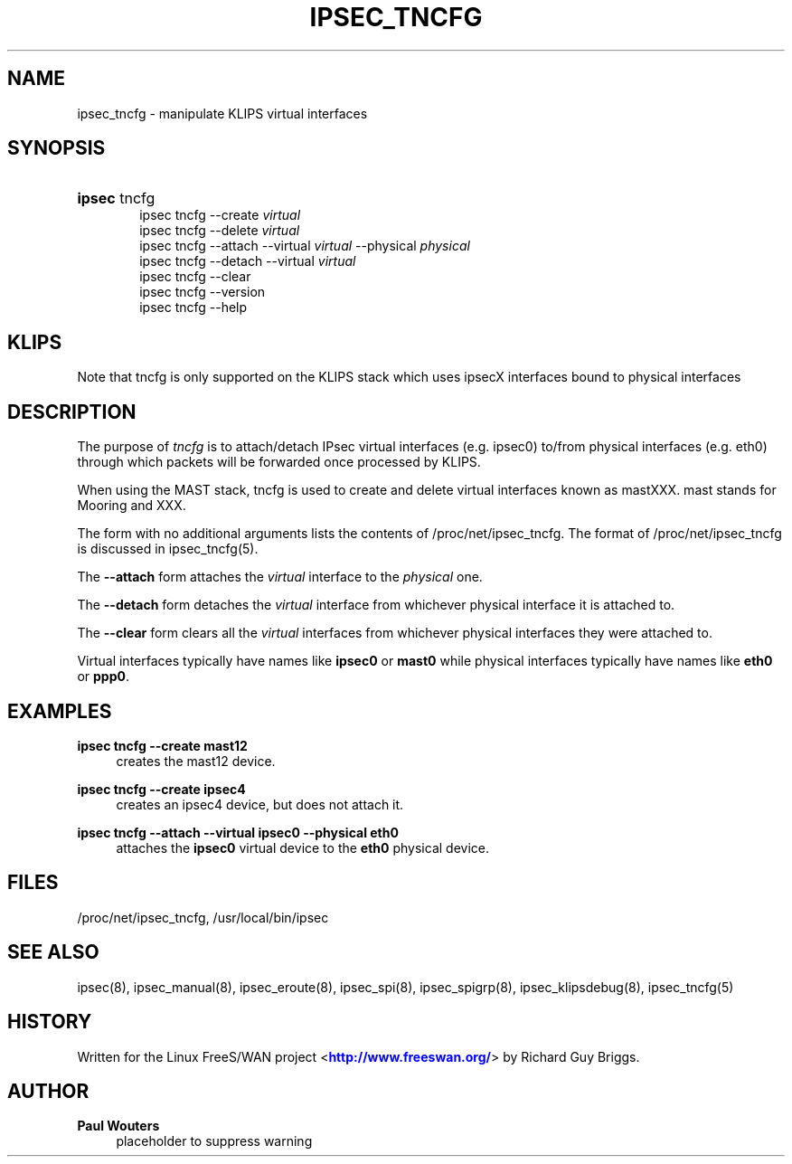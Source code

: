 '\" t
.\"     Title: IPSEC_TNCFG
.\"    Author: Paul Wouters
.\" Generator: DocBook XSL Stylesheets v1.77.1 <http://docbook.sf.net/>
.\"      Date: 12/16/2012
.\"    Manual: Executable programs
.\"    Source: libreswan
.\"  Language: English
.\"
.TH "IPSEC_TNCFG" "8" "12/16/2012" "libreswan" "Executable programs"
.\" -----------------------------------------------------------------
.\" * Define some portability stuff
.\" -----------------------------------------------------------------
.\" ~~~~~~~~~~~~~~~~~~~~~~~~~~~~~~~~~~~~~~~~~~~~~~~~~~~~~~~~~~~~~~~~~
.\" http://bugs.debian.org/507673
.\" http://lists.gnu.org/archive/html/groff/2009-02/msg00013.html
.\" ~~~~~~~~~~~~~~~~~~~~~~~~~~~~~~~~~~~~~~~~~~~~~~~~~~~~~~~~~~~~~~~~~
.ie \n(.g .ds Aq \(aq
.el       .ds Aq '
.\" -----------------------------------------------------------------
.\" * set default formatting
.\" -----------------------------------------------------------------
.\" disable hyphenation
.nh
.\" disable justification (adjust text to left margin only)
.ad l
.\" -----------------------------------------------------------------
.\" * MAIN CONTENT STARTS HERE *
.\" -----------------------------------------------------------------
.SH "NAME"
ipsec_tncfg \- manipulate KLIPS virtual interfaces
.SH "SYNOPSIS"
.HP \w'\fBipsec\fR\ 'u
\fBipsec\fR tncfg
.br
ipsec\ tncfg \-\-create \fIvirtual\fR
.br
ipsec\ tncfg \-\-delete \fIvirtual\fR
.br
ipsec\ tncfg \-\-attach \-\-virtual \fIvirtual\fR \-\-physical \fIphysical\fR
.br
ipsec\ tncfg \-\-detach \-\-virtual \fIvirtual\fR
.br
ipsec\ tncfg \-\-clear
.br
ipsec\ tncfg \-\-version
.br
ipsec\ tncfg \-\-help
.SH "KLIPS"
.PP
Note that tncfg is only supported on the KLIPS stack which uses ipsecX interfaces bound to physical interfaces
.SH "DESCRIPTION"
.PP
The purpose of
\fItncfg\fR
is to attach/detach IPsec virtual interfaces (e\&.g\&. ipsec0) to/from physical interfaces (e\&.g\&. eth0) through which packets will be forwarded once processed by KLIPS\&.
.PP
When using the MAST stack, tncfg is used to create and delete virtual interfaces known as mastXXX\&. mast stands for Mooring and XXX\&.
.PP
The form with no additional arguments lists the contents of /proc/net/ipsec_tncfg\&. The format of /proc/net/ipsec_tncfg is discussed in ipsec_tncfg(5)\&.
.PP
The
\fB\-\-attach\fR
form attaches the
\fIvirtual\fR
interface to the
\fIphysical\fR
one\&.
.PP
The
\fB\-\-detach\fR
form detaches the
\fIvirtual\fR
interface from whichever physical interface it is attached to\&.
.PP
The
\fB\-\-clear\fR
form clears all the
\fIvirtual\fR
interfaces from whichever physical interfaces they were attached to\&.
.PP
Virtual interfaces typically have names like
\fBipsec0\fR
or
\fBmast0\fR
while physical interfaces typically have names like
\fBeth0\fR
or
\fBppp0\fR\&.
.SH "EXAMPLES"
.PP
\fBipsec tncfg \-\-create mast12\fR
.RS 4
creates the mast12 device\&.
.RE
.PP
\fBipsec tncfg \-\-create ipsec4\fR
.RS 4
creates an ipsec4 device, but does not attach it\&.
.RE
.PP
\fBipsec tncfg \-\-attach \-\-virtual ipsec0 \-\-physical eth0\fR
.RS 4
attaches the
\fBipsec0\fR
virtual device to the
\fBeth0\fR
physical device\&.
.RE
.SH "FILES"
.PP
/proc/net/ipsec_tncfg, /usr/local/bin/ipsec
.SH "SEE ALSO"
.PP
ipsec(8), ipsec_manual(8), ipsec_eroute(8), ipsec_spi(8), ipsec_spigrp(8), ipsec_klipsdebug(8), ipsec_tncfg(5)
.SH "HISTORY"
.PP
Written for the Linux FreeS/WAN project <\m[blue]\fBhttp://www\&.freeswan\&.org/\fR\m[]> by Richard Guy Briggs\&.
.SH "AUTHOR"
.PP
\fBPaul Wouters\fR
.RS 4
placeholder to suppress warning
.RE
